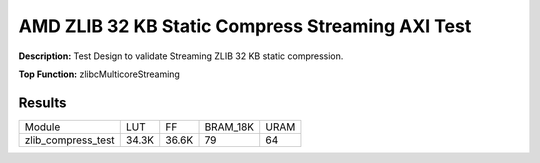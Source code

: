 .. Copyright © 2019–2024 Advanced Micro Devices, Inc

.. `Terms and Conditions <https://www.amd.com/en/corporate/copyright>`_.

AMD ZLIB 32 KB Static Compress Streaming AXI Test
===================================================

**Description:** Test Design to validate Streaming ZLIB 32 KB static compression.

**Top Function:** zlibcMulticoreStreaming

Results
-------

======================== ========= ========= ========= ===== 
Module                   LUT       FF        BRAM_18K  URAM 
zlib_compress_test       34.3K     36.6K     79        64 
======================== ========= ========= ========= ===== 